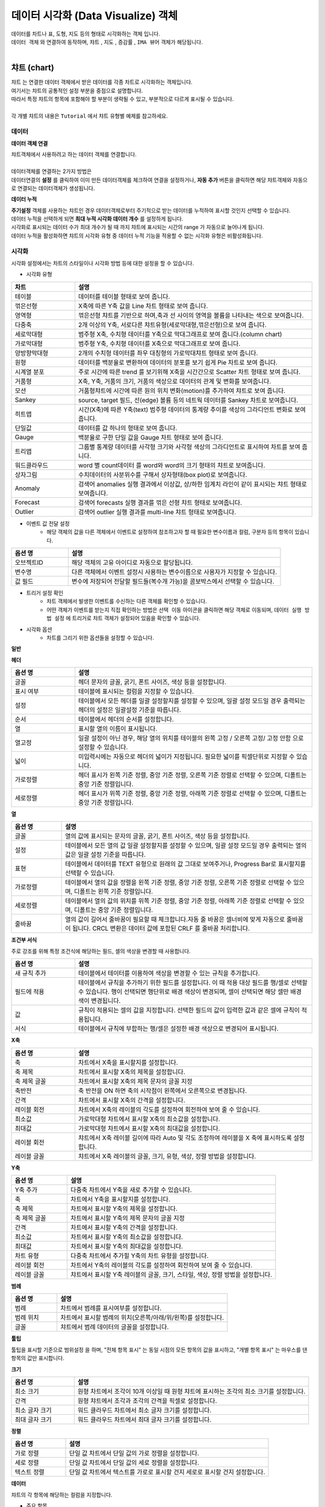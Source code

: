 데이터 시각화 (Data Visualize) 객체
=============================================================================================================================


| 데이터를 차트나 표, 도형, 지도 등의 형태로 시각화하는 객체 입니다.
| ``데이터 객체`` 와 연결하여 동작하며,  ``챠트`` , ``지도`` , ``증감률`` , ``IMA 뷰어`` 객체가 해당됩니다.
|



챠트 (chart)
------------------------------------------------------------------------------------

.. image:: ./studio/image_3_1_x/visual_01.png


| ``챠트`` 는 연결한 데이터 객체에서 받은 데이터를 각종 차트로 시각화하는 객체입니다. 
| 여기서는 챠트의 공통적인 설정 부분을 중점으로 설명합니다.
| 따라서 특정 챠트의 항목에 포함해야 할 부분이 생략될 수 있고, 부분적으로 다르게 표시될 수 있습니다. 

|
| 각 개별 챠트의 내용은  ``Tutorial`` 에서 챠트 유형별 예제를 참고하세요.



데이터
'''''''''''''''''''''''''''''''''''''''''''''''''''

**데이터 객체 연결**

| 챠트객체에서 사용하려고 하는 데이터 객체를 연결합니다. 
| 

| 데이터객체를 연결하는 2가지 방법은 
| 데이터연결의 **설정** 를 클릭하여 이미 만든 데이터객체를 체크하여 연결을 설정하거나, **자동 추가** 버튼을 클릭하면 해당 챠트객체와 자동으로 연결되는 데이터객체가 생성됩니다.

.. image:: ./studio/image_3_1_x/visual_02.png
    :scale: 60%
    :alt: visual 02


**데이터 누적** 

| **주기설정** 객체를 사용하는 챠트인 경우 데이터객체로부터 주기적으로 받는 데이터를 누적하여 표시할 것인지 선택할 수 있습니다.
| 데이터 누적을 선택하게 되면 **최대 누적 시각화 데이터 개수** 를 설정하게 됩니다.
| 시각화로 표시되는 데이터 수가 최대 개수가 될 때 까지 챠트에 표시되는 시간의 range 가 자동으로 늘어나게 됩니다.
| 데이터 누적을 활성화하면 챠트의 시각화 유형 중 데이터 누적 기능을 적용할 수 없는 시각화 유형은 비활성화됩니다.




시각화
''''''''''''''''''''''''''''''''

| 시각화 설정에서는 차트의 스타일이나 시각화 방법 등에 대한 설정을 할 수 있습니다.


- 시각화 유형



.. csv-table::
    :header: "차트", "설명"
    :widths: 40, 150

    "테이블", "데이터를 테이블 형태로 보여 줍니다."
    "꺾은선형", "X축에 따른 Y축 값을 Line 차트 형태로 보여 줍니다."
    "영역형", "꺾은선형 챠트를 기반으로 하며,축과 선 사이의 영역을 볼륨을 나타내는 색으로 보여줍니다."
    "다중축", "2개 이상의 Y축, 서로다른 챠트유형(세로막대형,꺾은선형)으로 보여 줍니다."
    "세로막대형", "범주형 X축, 수치형 데이터를 Y축으로 막대그래프로 보여 줍니다.(column chart)"
    "가로막대형", "범주형 Y축, 수치형 데이터를 X축으로 막대그래프로 보여 줍니다."
    "양방향막대형", "2개의 수치형 데이터를 좌우 대칭형의 가로막대챠트 형태로 보여 줍니다."
    "원형", "데이터를 백분율로 변환하여 데이터의 분포를 보기 쉽게 Pie 차트로 보여 줍니다."
    "시계열 분포", "주로 시간에 따른 trend 를 보기위해 X축을 시간간으로 Scatter 차트 형태로 보여 줍니다."
    "거품형", "X축, Y축, 거품의 크기, 거품의 색상으로 데이터의 관계 및 변화를 보여줍니다."
    "모션", "거품형챠트에 시간에 따른 원의 위치 변화(motion)를 추가하여 챠트로 보여 줍니다."
    "Sankey", "source, target 필드, 선(edge) 볼륨 등의 네트웍 데이터를 Sankey 차트로 보여줍니다."
    "히트맵", "시간(X축)에 따른 Y축(text) 범주형 데이터의 통계량 추이를 색상의 그라디언트 변화로 보여줍니다."
    "단일값", "데이터를 값 하나의 형태로 보여 줍니다."
    "Gauge", "백분율로 구한 단일 값을 Gauge 차트 형태로 보여 줍니다."
    "트리맵", "그룹별 통계량 데이터를 사각형 크기와 사각형 색상의 그라디언트로 표시하여 차트를 보여 줍니다."
    "워드클라우드", "word 별 count데이터 를 word와 word의 크기 형태의 챠트로 보여줍니다."
    "상자그림", "수치데이터의 사분위수를 구해서 상자형태(box plot)로 보여줍니다." 
    "Anomaly", "검색어 anomalies 실행 결과에서 이상값, 상/하한 임계치 라인이 같이 표시되는 챠트 형태로 보여줍니다."
    "Forecast", "검색어 forecasts 실행 결과를 꺾은 선형 챠트 형태로 보여줍니다."
    "Outlier", "검색어 outlier 실행 결과를 multi-line 챠트 형태로 보여줍니다."




- 이벤트 값 전달 설정
    - 해당 객체의 값을 다른 객체에서 이벤트로 설정하여 참조하고자 할 때 필요한 변수이름과 컬럼, 구분자 등의 항목이 있습니다.

.. csv-table::
    :header: "옵션 명", "설명"
    :widths: 40, 150

    "오브젝트ID", "해당 객체의 고유 아이디로 자동으로 할당됩니다."
    "변수명", "다른 객체에서 이벤트 설정시 사용하는 변수이름으로 사용자가 지정할 수 있습니다."
    "값 필드", "변수에 저장되어 전달할 필드들(복수개 가능)을 콤보박스에서 선택할 수 있습니다." 



- 트리거 설정 확인
    - 챠트 객체에서 발생한 이벤트를 수신하는 다른 객체를 확인할 수 있습니다. 
    - 어떤 객체가 이벤트를 받는지 직접 확인하는 방법은 ``선택 이동`` 아이콘을 클릭하면 해당 객체로 이동되며,  ``데이터 실행 방법 설정`` 에 트리거로 챠트 객체가 설정되어 있음을 확인할 수 있습니다.

.. image:: ./studio/image_3_1_x/visual_04.png
    :scale: 40%
    :alt: visual 04



- 시각화 옵션
    - 차트를 그리기 위한 옵션들을 설정할 수 있습니다.


**일반**

.. csv-table::
    :header: "옵션 명", "적용대상", "설명"
    :widths: 30, 30, 150

    "행번호", "테이블", "테이블에서 행 번호 추가할지 여부 및 행 번호 컬럼의 이름을 설정합니다."
    "헤더 높이", "테이블", "테이블에서 헤더의 높이를 설정합니다.px 단위"
    "행 높이" , "테이블", "헤더 이하의 행 높이를 설정합니다."
    "행선택", "테이블", "테이블에서 이벤트로 전달할 행을 사용안함(0개)/단일선택(1개행)/다중선택(2개 행이상) 중 선택합니다."
    "컨트롤바","테이블", "테이블에서 목록개수,페이지,검색박스 등을 1단/2단 으로 표시하는 것을 설정합니다."
    "필터", "테이블", "필터를 사용하기 위해 필터바 표시여부를 체크합니다."
    "목록 개수", "테이블", "테이블에서 데이터를 한 번에 몇 행까지 보여 줄지 설정하고, 표시에 체크하면 Select Box에서 몇 개를 보여 줄지를 설정합니다."
    "페이징 바 표시", "테이블", "테이블에서 데이터를 표시할 때 아래에 페이지를 이동하는 바를 표시할 지 체크합니다."
    "스택모드", "영역형,다중축,세로,가로막대", "막대형/영역형 차트에서 사용되며, 스택형은 하나의 Bar,영역에 모든 컬럼 데이터를 표시하며, 풀스택형은 하나의 Bar,영역에 100% 비율로 모든 컬럼의 데이터의 비율을 보여줍니다."
    "Null 값", "다중축,꺾은선형,영역형", "null 값이 있을 때 연결(null을 무시하고 선과 선을 연결), 표시(null 을 0 으로 표시), 간격(동일한 X축 간격으로 null이면 선을 표시하지 않음.즉 선이 단절됨) 중 표시 방법을 설정합니다."
    "선표시", "꺾은선형", "챠트의 데이터값을 연결하는 선을 일반(직선), 곡선 에서 선택합니다."
    "선두께", "꺾은선형", "챠트의 데이터값을 연결하는 선의 두께를 설정합니다.상세설정을 on 하면 미세 조정이 가능합니다."
    "선종류", "꺾은선형", "챠트의 데이터값을 연결하는 선의 종류를 설정합니다."
    "데이터 값 표시", "테이블 제외 공통", "차트에 데이터값을 어떤 형태(점) 으로 표시할지를 설정합니다. 꺽은선형은 점에 체크가 됩니다."
    "데이터 값 표시", "테이블 제외 공통", "차트에 데이터값을 숫자로 표시하려면 값에 체크합니다. 값에 체크하면 데이터값겹침/데이터값 글꼴 설정이 추가됩니다."
    "데이터 표시 색상", "테이블 제외 공통", "범례별로 표시되는 챠트 색상 구성을 선택할 수 있습니다.개별로 콤보박스에서 각각 설정도 가능합니다."
    "배경 색상", "테이블 제외 공통", "차트에서 챠트 배경 색을 설정합니다."
    "기능 표시", "테이블 제외 공통", "챠트에 추가할 기능을 선택합니다. 체크하면 챠트에 해당 기능의 버튼 또는 내용이 표시됩니다. 다운로드 버튼 / 상세보기 버튼 / 데이터 개수"
    "줌 적용", "테이블 제외 공통", "챠트 확대 시 기준 축을 적용할 수 있습니다. X축은 마우스를 X축(좌우)으로 영역을 지정하여 확대 가능하고, Y축은 위/아래, 둘다 체크하면 상하좌우로 영역을 지정하여 줌이 적용됩니다." 
    "챠트 크기", "테이블 제외 공통", "객체 맞춤이 기본이며, 사용자 설정을 on 하면 가로,세로 크기를 px 단위로 지정가능합니다."
    "채우기 투명도", "영역형", "영역 부분의 색상에 대한 채우기 투명도를 지정가능합니다."   
    "제목", "원형", "챠트에 제목을 표시할 지 설정이 가능하고, 제목을 입력합니다."
    "제목 위치", "원형", "차트 제목 위치를 위/아래 로 지정합니다."
    "제목 글꼴", "원형", "제목 문자의 글꼴을 설정합니다."
    "데이터 표시 색상 설정방식", "히트맵", "색상을 값에 따라 그라디언트 / 임계치 중에서 선택하고, 그에 따라 개별 설정 목록이 표시됩니다."
    "구분선 색상", "히트맵", "챠트의 개별 셀의 구분선에 대한 색상 지정"
    "클립보드복사", "테이블", "테이블에서 사용을 설정하면 테이블의 행 또는 셀을 선택 후 우클릭하면 값,행,컬럼이름을 복사할 수 있습니다."


**헤더**


.. csv-table::
    :header: "옵션 명", "설명"
    :widths: 40, 150
    
    "글꼴", "헤더 문자의 글꼴, 굵기, 폰트 사이즈, 색상 등을 설정합니다."
    "표시 여부", "테이블에 표시되는 컬럼을 지정할 수 있습니다."
    "설정", "테이블에서 모든 헤더를 일괄 설정할지를 설정할 수 있으며, 일괄 설정 모드일 경우 출력되는 헤더의 설정은 일괄설정 기준을 따릅니다."
    "순서", "테이블에서 헤더의 순서를 설정합니다."
    "열", "표시할 열의 이름이 표시됩니다."
    "열고정", "일괄 설정이 아닌 경우, 해당 열의 위치를 테이블의 왼쪽 고정 / 오른쪽 고정/ 고정 안함 으로 설정할 수 있습니다."
    "넓이", "미입력시에는 자동으로 헤더의 넓이가 지정됩니다. 필요한 넓이를 픽셀단위로 지정할 수 있습니다."
    "가로정렬", "헤더 표시가 왼쪽 기준 정렬, 중앙 기준 정렬, 오른쪽 기준 정렬로 선택할 수 있으며, 디폴트는 중앙 기준 정렬입니다."
    "세로정렬", "헤더 표시가 위쪽 기준 정렬, 중앙 기준 정렬, 아래쪽 기준 정렬로 선택할 수 있으며, 디폴트는 중앙 기준 정렬입니다."
    
    
**열**


.. csv-table::
    :header: "옵션 명", "설명"
    :widths: 40, 200

    "글꼴", "열의 값에 표시되는 문자의 글꼴, 굵기, 폰트 사이즈, 색상 등을 설정합니다."
    "설정", "테이블에서 모든 열의 값 일괄 설정할지를 설정할 수 있으며, 일괄 설정 모드일 경우 출력되는 열의 값은 일괄 설정 기준을 따릅니다."
    "표현", "테이블에서 데이터를 TEXT 유형으로 원래의 값 그대로 보여주거나, Progress Bar로 표시할지를 선택할 수 있습니다."
    "가로정렬", "테이블에서 열의 값을 정렬을 왼쪽 기준 정렬, 중앙 기준 정렬, 오른쪽 기준 정렬로 선택할 수 있으며, 디폴트는 왼쪽 기준 정렬입니다."
    "세로정렬", "테이블에서 열의 값의 위치를 위쪽 기준 정렬, 중앙 기준 정렬, 아래쪽 기준 정렬로 선택할 수 있으며, 디폴트는 중앙 기준 정렬입니다."
    "줄바꿈", "열의 값이 길어서 줄바꿈이 필요할 때 체크합니다.자동 줄 바꿈은 셀너비에 맞게 자동으로 줄바꿈이 됩니다. CRCL 변환은 데이터 값에 포함된 CRLF 를 줄바꿈 처리합니다."


**조건부 서식**

| 주로 강조를 위해 특정 조건식에 해당하는 필드, 셀의 색상을 변경할 때 사용합니다.

.. csv-table::
    :header: "옵션 명", "설명"
    :widths: 40, 150

    "새 규칙 추가", "테이블에서 테이터를 이용하여 색상을 변경할 수 있는 규칙을 추가합니다."
    "필드에 적용", "테이블에서 규칙을 추가하기 위한 필드를 설정합니다. 이 때 적용 대상 필드를 행/셀로 선택할 수 있습니다. 행이 선택되면 행단위로 배경 색상이 변경되며, 셀이 선택되면 해당 셀만 배경 색이 변경됩니다."
    "값", "규칙이 적용되는 셀의 값을 지정합니다. 선택한 필드의 값이 입력한 값과 같은 셀에 규칙이 적용됩니다."
    "서식", "테이블에서 규칙에 부합하는 행/셀은 설정한 배경 색상으로 변경되어 표시됩니다."


**X축**


.. csv-table::
    :header: "옵션 명", "설명"
    :widths: 40, 150

    "축", "차트에서 X축을 표시할지를 설정합니다."
    "축 제목", "차트에서 표시할 X축의 제목을 설정합니다."
    "축 제목 글꼴", "차트에서 표시할 X축의 제목 문자의 글꼴 지정"
    "축반전", "축 반전을 ON 하면 축의 시작점이 왼쪽에서 오른쪽으로 변경됩니다."
    "간격", "차트에서 표시할 X축의 간격을 설정합니다."
    "레이블 회전", "차트에서 X축의 레이블의 각도를 설정하여 회전하여 보여 줄 수 있습니다."
    "최소값", "가로막대형 차트에서 표시할 X축의 최소값을 설정합니다."
    "최대값", "가로막대형 차트에서 표시할 X축의 최대값을 설정합니다."
    "레이블 회전", "챠트에서 X축 레이블 길이에 따라 Auto 및 각도 조정하여 레이블을 X 축에 표시하도록 설정합니다."
    "레이블 글꼴", "챠트에서 X축 레이블의 글꼴, 크기, 유형, 색상, 정렬 방법을 설정합니다."


**Y축**


.. csv-table::
    :header: "옵션 명", "설명"
    :widths: 40, 150

    "Y축 추가", "다중축 차트에서 Y축을 새로 추가할 수 있습니다."
    "축", "차트에서 Y축을 표시할지를 설정합니다."
    "축 제목", "차트에서 표시할 Y축의 제목을 설정합니다."
    "축 제목 글꼴", "차트에서 표시할 Y축의 제목 문자의 글꼴 지정"
    "간격", "차트에서 표시할 Y축의 간격을 설정합니다."
    "최소값", "차트에서 표시할 Y축의 최소값을 설정합니다."
    "최대값", "차트에서 표시할 Y축의 최대값을 설정합니다."
    "차트 유형", "다중축 차트에서 추가힐 Y축의 차트 유형을 설정합니다."
    "레이블 회전", "차트에서 Y축의 레이블의 각도를 설정하여 회전하여 보여 줄 수 있습니다."
    "레이블 글꼴", "챠트에서 표시할 Y축 레이블의 글꼴, 크기, 스타일, 색상, 정렬 방법을 설정합니다."



**범례**


.. csv-table::
    :header: "옵션 명", "설명"
    :widths: 40, 150

    "범례", "차트에서 범례를 표시여부를 설정합니다."
    "범례 위치", "차트에서 표시할 범례의 위치(오른쪽/아래/위/왼쪽)를 설정합니다."
    "글꼴", "챠트에서 범례 데이터의 글꼴을 설정합니다."
    
    
**툴팁**  

| 툴팁을 표시할 기준으로 ``범위설정`` 을 하며, "전체 항목 표시" 는 동일 시점의 모든 항목의 값을 표시하고, "개별 항목 표시" 는 마우스를 댄 항목의 값만 표시합니다.


**크기**

.. csv-table::
    :header: "옵션 명", "설명"
    :widths: 40, 150

    "최소 크기", "원형 차트에서 조각이 10개 이상일 때 원형 챠트에 표시하는 조각의 최소 크기를 설정합니다."
    "간격", "원형 챠트에서 조각과 조각의 간격을 픽셀로 설정합니다."
    "최소 글자 크기", "워드 클라우드 차트에서 최소 글자 크기를 설정합니다."
    "최대 글자 크기", "워드 클라우드 차트에서 최대 글자 크기를 설정합니다."


**정렬**

.. csv-table::
    :header: "옵션 명", "설명"
    :widths: 40, 150

    "가로 정렬", "단일 값 차트에서 단일 값의 가로 정렬을 설정합니다."
    "세로 정렬", "단일 값 차트에서 단일 값의 세로 정렬을 설정합니다."
    "텍스트 정렬", "단일 값 차트에서 텍스트를 가로로 표시할 건지 세로로 표시할 건지 설정합니다."

**데이터**

| 챠트의 각 항목에 해당하는 컬럼을 지정합니다.

- 주요 항목

.. csv-table::
    :header: "옵션 명", "설명"
    :widths: 40, 150

    "X축", "차트에서 X축에 표시할 데이터 컬럼을 설정합니다."
    "Y축", "차트에서 Y축에 표시할 데이터 컬럼을 설정합니다."
    "그룹", "시계열분포 / 모션 차트/ 트리맵에서 차트에 그룹으로 표시할 데이터 컬럼을 설정합니다."
    "시간", "모션 차트에서 시간을 표시할 데이터 컬럼을 설정합니다."
    "크기", "모션 차트에서는 버블의 크기, 원형챠트에서는 조각의 크기에 해당하는 데이터 컬럼을 설정합니다."
    "값", "트리맵에서 값에 해당하는 컬럼을 설정합니다. 값의 크기는 블럭의 색상의 진하기로 표현됩니다."
    "키 값", "워드클라우드에서 워드로 표시할 데이터 컬럼을 설정합니다."
    "가중치", "워드클라우드에서 글자 크기에 해당하는 테이터 컬럼을 설정합니다."




객체 설정
''''''''''''''''''''''''''''''''

| 객체의 가로세로 크기와 X,Y 위치를 입력값으로 수정할 수 있습니다.
| 마우스를 이용한 수정된 값이 실시간으로 반영되며 사용자가 입력한 값이 해당 객체에 반영됩니다.



- 크기


| 객체의 가로/세로의 크기를 설정합니다.

.. csv-table::
    :header: 옵션 명, 설명
    :widths: 40, 100

    가로, 객체의 가로 크기를 설정합니다.
    세로, 객체의 세로 크기를 설정합니다.


- 위치


| 객체의 X,Y 위치를 설정합니다.

.. csv-table::
    :header: 옵션 명, 설명
    :widths: 40, 100

    X, 좌표상의 X 위치를 설정합니다.
    Y, 좌표상의 Y 위치를 설정합니다.



- 꾸미기 옵션


| 테두리와 그림자는 **꾸미기 옵션** 아이콘을 클릭하여 설정합니다.


| **테두리**  는 선택한 객체 테두리의 색상, 두께, 종류를 설정합니다.
| **그림자** 는 선택한 객체에 테두리가 있는 경우에 그림자를 만들어서 꾸밀 수 있는 옵션입니다.
| 그림자 없음이 디폴트로 지정되어 있으며, 그림자를 생성할 경우에 그림자의 색, 투명도, 크기, 흐린 정도, 거리 등을 설정할 수 있습니다.






불러오기
''''''''''''''''''''''''''''''''''''''''''''''''''''''''''''''''''''''''''''''''''''''''''''''''''''''''''''

| 저장된 분석 탬플릿 목록을 불러올 수 있습니다.
| 분석 탬플릿 목록을 선택하면, 챠트에 연결되는 데이터 객체가 분석 탬플릿 목록의 데이터 객체로 추가로 연결 설정됩니다.
| ``불러오기`` 는 챠트에 연결할 데이터 객체를 따로 설정하지 않고, 선택한 분석 탬플릿의 데이터 모델과 검색어 구문을 그대로 사용하고자 할 때 유용합니다.





지도 (map)
-------------------------------------------------------------


.. image:: ./studio/images/map/studio-map.png

| 지도 객체는 요청한 지리정보(Geospatial information)를 활용하여 지도상에 정보를 시각화 할 수 있습니다. 
| 
| `지도의 시각화유형 활용 예제 <http://docs.iris.tools/manual/IRIS-Tutorial/IRIS_Studio/02_map_exam/index.html>`__  를 참고하세요. 

- 기본 지도 레이어로 "Base Map" 레이어가 있으며, 레이어 관리를 통해서 Base Map 위에 표시할 데이터가 있는 레이어를 추가합니다.
- 선택된 레이어별로 데이터,시각화,객체 탭에서 필요한 사항을 각각 설정합니다.



레이어 : Base Map 
'''''''''''''''''''''''''''''''''''''''

| 지도 객체에서 기본으로 설정되어 있는 지도 레이어입니다.
| 기본 지도 레이어로 Naver Web Map, Open Street Map 과 국토정보플랫폼 Map 을 지도 API로 제공합니다.
| 데이터 탭의 ``레이어 선택`` 에서 "Base Map" 을 선택했을 때 메뉴 및 버튼에 관한 설명입니다.
|

.. image:: ./studio/images/map/map_layermap.png
    :scale: 60%
    :alt: layer map



Base Map
.........................................

| 기본 레이어인 "Base Map" 만 있다면 레이어 선택 옆의 ``관리`` 버튼을 클릭하면 레이어 관리 팝업이 열립니다.
| "+새 레이어" 버튼으로 레이어를 추가할 수 있으며, 추가되는 레이어의 디폴트이름은 "layer번호" 로 생성되니 필요에 따라 적절한 이름으로 변경하면 됩니다.
| 레이어별로 순서와 표시 여부를 체크할 수 있으며, 레이어를 삭제할 수 았습니다.
| ``레이어 보기/숨기기 기능`` 을 켜면 지도에서 바로 레이어별로 보기/숨기기를 체크할 수 있는 버튼이 활성화됩니다.
|

**레이어 관리**

.. image:: ./studio/images/map/map_02.png
    :scale: 40%
    :alt: 레이어 관리


.. csv-table::
    :header: "옵션 명", "설명"
    :widths: 40, 100

    "새 레이어", "한 지도에 여러 개의 레이어를 생성할 수 있어 레이어를 추가할 수 있습니다."
    "모두 삭제", "생성한 레이어를 모두 삭제합니다."
    "순서", "레이어의 순서를 설정합니다."
    "이름", "레이어의 이름을 설정합니다."
    "표시", "레이어를 지도에 표시할지를 설정합니다."
    "삭제", "레이어를 삭제합니다."
    "레이어 보기/숨기기", "지도에서 레이어 표시 아이콘을 표시할지 안 할지를 설정합니다."

|

**지도 API 선택**

| 다양한 지도 API중에서 어느 API를 사용할지를 선택합니다.

.. image:: ./studio/images/map/map_03.png
    :alt: 지도 API 선택


**지도 URL**

| Open Street Map 을 선택한 경우, 지도 데이터를 가져올 Tiles URL이 자동으로 설정되어 표시됩니다.
| 인터넷 연결에서는 자동 설정 후 표시되어 사용자가 따로 설정할 필요는 없으나, 폐쇄망인 경우에는 자체 지도 이미지 서버 URI로 설정해야 합니다.

.. image:: ./studio/images/map/map_04.png
    :alt: 지도 URL


**기본 값 설정**

| 지도 API 를 선택한 후, 지도 오른쪽 상단을 "객체 위치 이동" 에서 "지도 이동" 이 되도록 변경하여 지도의 초기화 위치(위도, 경도, 줌 레벨)을 설정합니다.
| 나중에 지도의 위치, 줌 등으로 초기 위치를 변경, 탐색한 후 지도 왼쪽 사이드의 "기본 설정 위치로 이동하기" 아이콘을 클릭하면 이 기본값 설정 위치로 지도가 초기화됩니다.


.. image:: ./studio/images/map/map_05.png
    :alt: 기본값 설정



**변수 값 설정**

| 보고서 내의 다른 **챠트 객체** 의 변수를 이벤트로 받아서 변수값으로 사용할 수 있습니다. 위/경도 좌표가 있는 다른 챠트 객체(테이블, 지도 등)에서 특정 위/경도 좌표를 클릭하면 지도의 중심 좌표가 클릭한 위,경도 좌표와 줌레벨로 이동, 변경됩니다.
|   ${map_1. map_clicked_lat}   : 지도 클릭 지점의 위도
|   ${map_1. map_clicked_lng}   : 지도 클릭 지점의 경도
|   ${map_1. map_zoom_level}    : 지도의 줌레벨

| 변수값 트리거 설정에서 이벤트가 발생할 객체를 설정해야 합니다.
|
.. image:: ./studio/images/map/studio_map_28_2.png
    :scale: 40%
    :alt: 변수값 트리거 설정


**변수 값 트리거 설정**

| ``변수 값 설정`` 을 한 경우에 사용합니다.
| 트리거 이벤트 발생 시 전달받은 위/경도 좌표로 지도의 기본 위치가 이동하며, 설정한 줌레벨로 변경되어 ``Base Map``  레이어가 표시됩니다.

|

**이벤트 값 전달 설정(공통)**

| 오브젝트ID 는 동일 보고서내에서 객체에게 자동으로 부여되는 고유한 번호입니다.
| 지도 객체는 레이어마다 오브젝트ID 가 부여되고, 기본 레이어인 "Base Map"  도 ``map-번호`` 형식으로 assign 됩니다.
| ``변수명`` 은 설정한 이벤트 발생시에 해당 오브젝트ID가 가지는 값이 저장되는 변수의 이름으로, 다른 객체로 전달될 때 사용됩니다. 
| 변수를 전달받은 객체는 ``전체 변수명 보기`` 에서 해당 변수가 가지는 속성과 유형, 값을 확인할 수 있습니다.
|



**트리거 설정 확인(공통)**

| 지도의 해당 레이어를 트리거 이벤트로 설정하고 있는 객체가 있다면 여기에서 확인할 수 있습니다. 적용 오브젝트ID 와 이벤트 유형을 알 수 있습니다.


**시각화옵션**

- 지도 투명도 
    - Base Map 레이어의 바탕 지도에 대해 투명도를 적용할 수 있습니다. 0 으로 셋팅하면 Base Map 이 보이지 않는 효과가 있습니다.

- 이동 
    - 지도의 중심좌표를 이동하는 기능을 사용 / 미사용 선택할 수 있습니다. 미사용으로 설정하면 지도의 좌표 이동이 되지 않습니다.

- 확대/축소
    - 사용을 설정하면 지도를 확대, 축소 할 수 있는 아이콘이 지도 왼쪽 상단에 표시되어 아이콘 클릭 또는 마우스 조작으로 확대, 축소가 가능합니다. 미사용일 때는 아이콘이 표시되지 않고 줌 기능이 동작하지 않습니다.

- 지도 선택 기능
    - 지도API 중 Naver Map 에서 활성화되는 메뉴입니다. Naver Map은 지도 유형을 일반/지형도/위성/겹쳐보기 로 지도선택을 제공하며, 사용으로 설정하면 지도유형 콤보박스가 지도 우측 상단에 표시됩니다. OpenStreeMap에서는 비활성화되어 있습니다.

- 최소 줌 레벨
    - 0 ~ 18  각 지도 API 에서 제공하는 최소 줌레벨이 있어서 프로그레스바에서 이동 범위가 제한될 수 있습니다.

- 최대 줌 레벨
    - 0 ~ 18  각 지도 API 에서 제공하는 최대 줌레벨이 있어서 프로그레스바에서 이동 범위가 제한될 수 있습니다.





데이터 레이어 : Base Map 을 제외한 레이어
''''''''''''''''''''''''''''''''''''''''''''''''''''''''''''''''''''''''''''''

| 레이어 관리에서 추가한 데이터 레이어는 데이터탭과 시각화, 항목, 객체 탭이 메뉴에 있습니다.
| 데이터탭에서는 레이어에 표시할 데이터를 "데이터 모델" 과 "DSMS" 에서 데이터를 조회하는 기능과 데이터 실행 방법 설정 기능이 있습니다.
|
| 시각화탭에서는 마커,Tile,Mesh,도형,라벨,히트맵 중에서 지도 시각화 유형을 선택하고, 선택한 시각화유형의 시각화옵션을 설정합니다.
| 항목탭은 트리거로 설정한 다른 객체에서 이벤트 발생 시에 별도 처리되는 값필드와 변수/값을 설정할 수 있습니다. 
| 주로 레이어에서 강조 색상으로 표시되는 변수와 값을 설정합니다.
|
| 객체탭은 다른 객체와 동일한 기능 메뉴이며, 객체의 크기, 위치, 테두리 설정, 그림자 설정 등이 있습니다.


**데이터**

| `데이터객체의 데이터 <http://docs.iris.tools/manual/IRIS-Manual/IRIS-Studio/data.html#id3>`__  에서 데이터 유형이 "데이터모델", "DSMS" 일 때와 동일합니다.
| ``데이터 실행 방법 설정`` 에서 ``지도 이동 시 데이터 재검색`` 기능은 줌을 사용하거나 지도 좌표를 이동하면, 지도에 표시할 데이터를 데이터객체에서 다시 가져오는 기능입니다. 기본은 OFF
|

- 참고) 지도 이동 시 데이터 재검색을 켜야 할 때
    - 데이터 유형이 ``데이터모델`` 일 때만 적용하는 기능입니다. 
    - 데이터를 조회할 때 내부적으로 지도의 geospatial 데이터를 같이 보내어서 데이터를 조회합니다. 그래서 지도를 줌아웃하거나 패닝으로 geospatial 데이터가 변경되면 지도에는 해당 geospatial 데이터로 조회한 데이터가 없어서 표시되지 않습니다. 그래서 geospatial 데이터가 변경되면 다시 조회하도록 설정합니다.
    - 예) 구글의 전세계 mobility 지수를 지도에 표시할 때, 대한민국만 보이는 지도에서 아시아 전역으로 줌아웃하면 데이터 재검색으로 다른 국가의 mobility 정보를 가져와야 표시됩니다. 이것을 자동 설정하는 기능입니다.
    
|

**시각화**


- 시각화유형
    - 마커,Tile,Mesh,도형,라벨,히트맵 을 제공하고 있습니다.
|

.. csv-table::
    :header: "종류", "설명"
    :widths: 40, 100

    "마커", "지도에 Point 및 Flag Layer를 선택합니다."
    "Tile", "지도에 Tile Code를 이용한 Layer를 선택합니다. "
    "Mesh", "지도에 Mesh Code를 이용한 Layer를 선택합니다." 
    "도형", "지도에 polygon 및 multi-polygon Layer를 선택합니다."
    "라벨", "지도에 텍스트 라벨을 표시하는 Layer를 선택합니다."
    "히트맵", "지도에 히트맵으로 표현되는 Layer를 선택합니다."

|

- 이벤트 값 전달 설정
    - ``데이터tab`` 에서 먼저 ``실행`` 버튼을 클릭하여 조회할 데이터를 먼저 가져오면, 변수명에 저장될 값필드를 콤보박스에 보입니다. 그 중에서 전달할 필드를 선택할 수 있습니다.
  
|
- 시각화옵션
  
    선택한 시각화유형 별로 시각화옵션 설정 메뉴가 달라집니다.
    각 옵선 메뉴는 적용할 수 없는 시각화 유형일 때는 적용이 안된다는 안내 문구가 뜨거나 시각화 옵션 팝업창에서 제외됩니다.

|

- 마커
    - 적용되는 시각화 유형 : 마커
    - 마커 종류 : 포인트, 깃발을 선택합니다.
    - 지도에 표시되는 마커 포인트의 ``크기`` 와 ``최대 개수`` 제한을 설정합니다.
    - 마커 중 깃발의 ``기준 색상`` 을 선택하고, 항목탭에서 설정한 필드의 값을 가지는 마커에 ``강조 색상`` 을 따로 설정할 수 있습니다.


- 그리드
    - 적용되는 시각화 유형 : Tile, Mesh
    - 지도위에 격자선을 보이게 하려면 ``격자보이기`` 를 체크합니다. ``투명도`` 를 조정하여 투명도가 적용된 tile, mesh 를 표시할 수 있습니다.


- 도형
    - 적용되는 시각화 유형 : 도형
    - 지도에 표현할 도형 종류를 다각형/원형 중에서 선택합니다. 지도 투명도를 설정하여 투명도가 적용된 도형으로 표시할 수 있습니다.

- 라벨
    - 적용되는 시각화 유형 : 라벨
    - 지도에 표시될 좌표에 설정한 필드의 값을 라벨로 보여줍니다. 라벨의 ``라벨서체``, ``라벨색상``, ``라벨크기`` 를 설정하고, ``최대 개수`` 로 표시될 라벨의 최대개수를 제한합니다.
    - 항목탭에서 설정한 필드의 값을 가지는 좌표에 표시되는 라벨은 ``강조 라벨 색상``, ``강조 라벨 크기`` 로 따로 색상과 크기를 설정할 수 있습니다.


- 히트맵
    - 적용되는 시각화 유형 : 히트맵
    - 지도에 표시될 히트맵의 크기(영향을 미치는 범위)를 고정길이(픽셀단위), 거리기준 으로 할 것인지 설정합니다.
    - ``최대가중치`` 에 값을 지정하면 히트맵으로 표시되는 값에 가중치를 적용할 때 적용 가능한 가중치 값에 제한을 줄 수 있습니다.
    

- 색상
    - 데이터 옵션에서 ``색상`` 을 정하는 컬럼의 값에 따라 색상을 설정합니다.
    - 컬럼의 타입이 text 일 때는 검정색으로 통일되어 표시됩니다.
    - 컬럼의 타입이 숫자형일 때는 그라디언트와 임계치를 설정해서 색상을 정할 수 있습니다.
    - 설정방식 ``그라디언트`` 는 색상 지정 필드의 값이 최소값 색상, 최대값 색상을 지정하면 값이 커지면 설정한 색상값이 점차 최대값 색상값으로 변화되면서 마커 포인트의 색이 설정됩니다.
    - 설정방식 ``임계치`` 는 색상 지정 필드의 값에 임계치를 설정하여 색상을 지정할 수 있습니다.  
    - ``강조색상`` 은 항목탭에서 설정한 필드의 값을 가지는 항목(마커포인트, tile, mesh, polygon 등) 에만 적용되는 강조색상을 지정합니다.


- 데이터
    - 마커 :  마커의 ``위도``, ``경도`` 를 설정하고, 만약 각 마커와 마커를 경로로 이을 수 있는 순차적인 숫자형 필드가 있어서 표시하고자 한다면 ``경로 순서`` 필드로 지정합니다.
    - Tile : ``Tilecode`` 에 해당하는 필드를 지정합니다.
    - Mesh : ``Meshcode`` 에 해당하는 필드를 지정합니다.
    - 도형 : ``꼭짓점좌표`` 에 Polygon, MultiPolygon 을 생성하는 geometry가 포함된 필드를 지정합니다.
    - 라벨 : 라벨을 표시하는 지점에 해당하는 ``위도``, ``경도`` 필드와 좌표 지점위에 표시할 ``라벨`` 필드를 지정합니다.
    - 히트 맵 : 히트맵의 반지름 크기 기준점인 ``위도``, ``경도`` 를 설정하고, ``가중치`` 필드를 지정합니다. 만약 가중치 필드를 미지정하면 동일한 위도, 경도의 발생 빈도가 가중치로 계산되어 표시됩니다.


- 툴팁
    - 특정 시각화유형의 개별 항목(마커,도형,라벨,Tile,Mesh)에 마우스를 대면 표시될 필드명을 체크합니다.

- 경로설정
    - 시각화 유형 ``마커-포인트`` 일 때, 각 점을 잇는 경로를 지도에 화살표선으로 표시할 지 체크합니다.
    - 사용을 체크하면 경로를 나타내는 화살표선의 색상과 두께, 종류를 지정합니다.





**항목**

| 항목탭은 2020.08월에 생성된 메뉴입니다.
| 지도에서 시각화유형이 마커,도형,Tile,mesh,라벨 일 때 적용 할 수 있으며, 지정한 항목의 값이 특정 조건과 맞으면 ``강조색상`` 으로 지도에 표현할 수 있습니다.
| 
| 선택한 데이터 레이어에서 ``항목 선택`` 으로 지정한 필드의 값이 ``설정할 변수/값``과 일치하는 경우에는 시각화 옵션의 색상에서 설정한 **강조 색상** 으로 지도에 별도로 표시됩니다.
| 설정하는 변수/값은 ``트리거 설정`` 으로 받은 이벤트 변수입니다.
| 항목탭은 기본 레이어(Base Map) 에서는 보이지 않고, 추가하는 데이터 레이어에서 활성화되어 보입니다. 
|


**객체**

| 지도의 객체 설정은 챠트의 `객체 설정`_  을 참고하세요.
